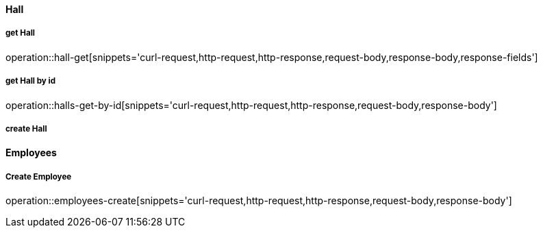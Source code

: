 
==== Hall
===== get Hall
// .request
// include::{snippets}/hall-get/curl-request.adoc[]
operation::hall-get[snippets='curl-request,http-request,http-response,request-body,response-body,response-fields']

===== get Hall by id
operation::halls-get-by-id[snippets='curl-request,http-request,http-response,request-body,response-body']

===== create Hall

==== Employees

===== Create Employee
operation::employees-create[snippets='curl-request,http-request,http-response,request-body,response-body']
